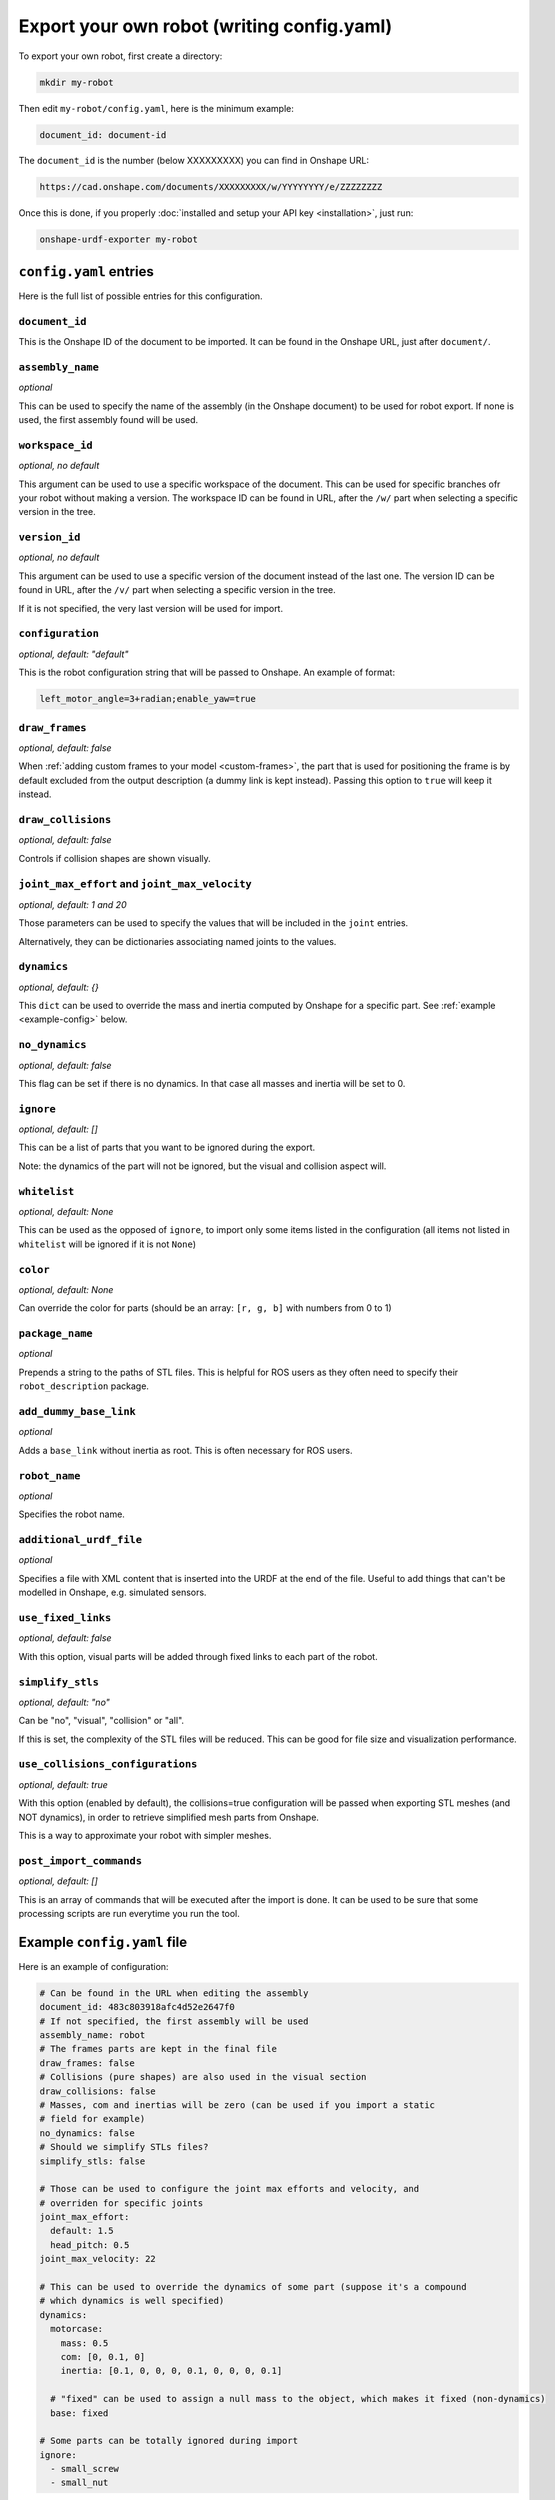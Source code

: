 Export your own robot (writing config.yaml)
===========================================

To export your own robot, first create a directory:

.. code-block:: bash

    mkdir my-robot

Then edit ``my-robot/config.yaml``, here is the minimum example:

.. code-block:: yaml

    document_id: document-id

The ``document_id`` is the number (below XXXXXXXXX) you can find in Onshape URL:

.. code-block:: bash

    https://cad.onshape.com/documents/XXXXXXXXX/w/YYYYYYYY/e/ZZZZZZZZ

Once this is done, if you properly :doc:`installed and setup your API key <installation>`, just run:

.. code-block:: bash

    onshape-urdf-exporter my-robot

``config.yaml`` entries
-----------------------

Here is the full list of possible entries for this configuration.

``document_id``
~~~~~~~~~~~~~~~

This is the Onshape ID of the document to be imported. It can be found in the Onshape URL,
just after ``document/``.


``assembly_name``
~~~~~~~~~~~~~~~~~

*optional*

This can be used to specify the name of the assembly (in the Onshape document) to be used for robot export. If none
is used, the first assembly found will be used.

``workspace_id``
~~~~~~~~~~~~~~~~

*optional, no default*

This argument can be used to use a specific workspace of the document. This can be used for specific branches
ofr your robot without making a version.
The workspace ID can be found in URL, after the ``/w/`` part when selecting a specific version in the tree.

``version_id``
~~~~~~~~~~~~~~

*optional, no default*

This argument can be used to use a specific version of the document instead of the last one. The version ID
can be found in URL, after the ``/v/`` part when selecting a specific version in the tree.

If it is not specified, the very last version will be used for import.

``configuration``
~~~~~~~~~~~~~~~~~

*optional, default: "default"*

This is the robot configuration string that will be passed to Onshape. An example of format:

.. code-block:: js

    left_motor_angle=3+radian;enable_yaw=true

``draw_frames``
~~~~~~~~~~~~~~~

*optional, default: false*

When :ref:`adding custom frames to your model <custom-frames>`, the part that is used for positioning the frame is
by default excluded from the output description (a dummy link is kept instead). Passing this option to ``true`` will
keep it instead.

``draw_collisions``
~~~~~~~~~~~~~~~~~~~

*optional, default: false*

Controls if collision shapes are shown visually.

``joint_max_effort`` and ``joint_max_velocity``
~~~~~~~~~~~~~~~~~~~~~~~~~~~~~~~~~~~~~~~~~~~~~~~

*optional, default: 1 and 20*

Those parameters can be used to specify the values that will be included in the ``joint`` entries.

Alternatively, they can be dictionaries associating named joints to the values.


``dynamics``
~~~~~~~~~~~~

*optional, default: {}*

This ``dict`` can be used to override the mass and inertia computed by Onshape for a specific part.
See :ref:`example <example-config>` below.


``no_dynamics``
~~~~~~~~~~~~~~~

*optional, default: false*

This flag can be set if there is no dynamics. In that case all masses and inertia will be set to 0.

``ignore``
~~~~~~~~~~

*optional, default: []*

This can be a list of parts that you want to be ignored during the export.

Note: the dynamics of the part will not be ignored, but the visual and collision aspect will.

``whitelist``
~~~~~~~~~~~~~

*optional, default: None*

This can be used as the opposed of ``ignore``, to import only some items listed in the configuration
(all items not listed in ``whitelist`` will be ignored if it is not ``None``)

``color``
~~~~~~~~~

*optional, default: None*

Can override the color for parts (should be an array: ``[r, g, b]`` with numbers from 0 to 1)

``package_name``
~~~~~~~~~~~~~~~~

*optional*

Prepends a string to the paths of STL files. This is helpful for ROS users as they often need to specify their
``robot_description`` package.

``add_dummy_base_link``
~~~~~~~~~~~~~~~~~~~~~~~

*optional*

Adds a ``base_link`` without inertia as root. This is often necessary for ROS users.

``robot_name``
~~~~~~~~~~~~~~

*optional*

Specifies the robot name.

``additional_urdf_file``
~~~~~~~~~~~~~~~~~~~~~~~~

*optional*

Specifies a file with XML content that is inserted into the URDF at the end of the file. Useful to add things that can't be modelled in Onshape, e.g. simulated sensors.

``use_fixed_links``
~~~~~~~~~~~~~~~~~~~

*optional, default: false*

With this option, visual parts will be added through fixed links to each part of the robot.

``simplify_stls``
~~~~~~~~~~~~~~~~~

*optional, default: "no"*

Can be "no", "visual", "collision" or "all".

If this is set, the complexity of the STL files will be reduced. This can be
good for file size and visualization performance.

``use_collisions_configurations``
~~~~~~~~~~~~~~~~~~~~~~~~~~~~~~~~~

*optional, default: true*

With this option (enabled by default), the collisions=true configuration will be passed when exporting STL
meshes (and NOT dynamics), in order to retrieve simplified mesh parts from Onshape.

This is a way to approximate your robot with simpler meshes.

``post_import_commands``
~~~~~~~~~~~~~~~~~~~~~~~~

*optional, default: []*

This is an array of commands that will be executed after the import is done. It can be used to be sure that
some processing scripts are run everytime you run the tool.

.. _example-config:

Example ``config.yaml`` file
----------------------------

Here is an example of configuration:

.. code-block:: yaml

    # Can be found in the URL when editing the assembly
    document_id: 483c803918afc4d52e2647f0
    # If not specified, the first assembly will be used
    assembly_name: robot
    # The frames parts are kept in the final file
    draw_frames: false
    # Collisions (pure shapes) are also used in the visual section
    draw_collisions: false
    # Masses, com and inertias will be zero (can be used if you import a static
    # field for example)
    no_dynamics: false
    # Should we simplify STLs files?
    simplify_stls: false

    # Those can be used to configure the joint max efforts and velocity, and
    # overriden for specific joints
    joint_max_effort:
      default: 1.5
      head_pitch: 0.5
    joint_max_velocity: 22

    # This can be used to override the dynamics of some part (suppose it's a compound
    # which dynamics is well specified)
    dynamics:
      motorcase:
        mass: 0.5
        com: [0, 0.1, 0]
        inertia: [0.1, 0, 0, 0, 0.1, 0, 0, 0, 0.1]

      # "fixed" can be used to assign a null mass to the object, which makes it fixed (non-dynamics)
      base: fixed

    # Some parts can be totally ignored during import
    ignore:
      - small_screw
      - small_nut

